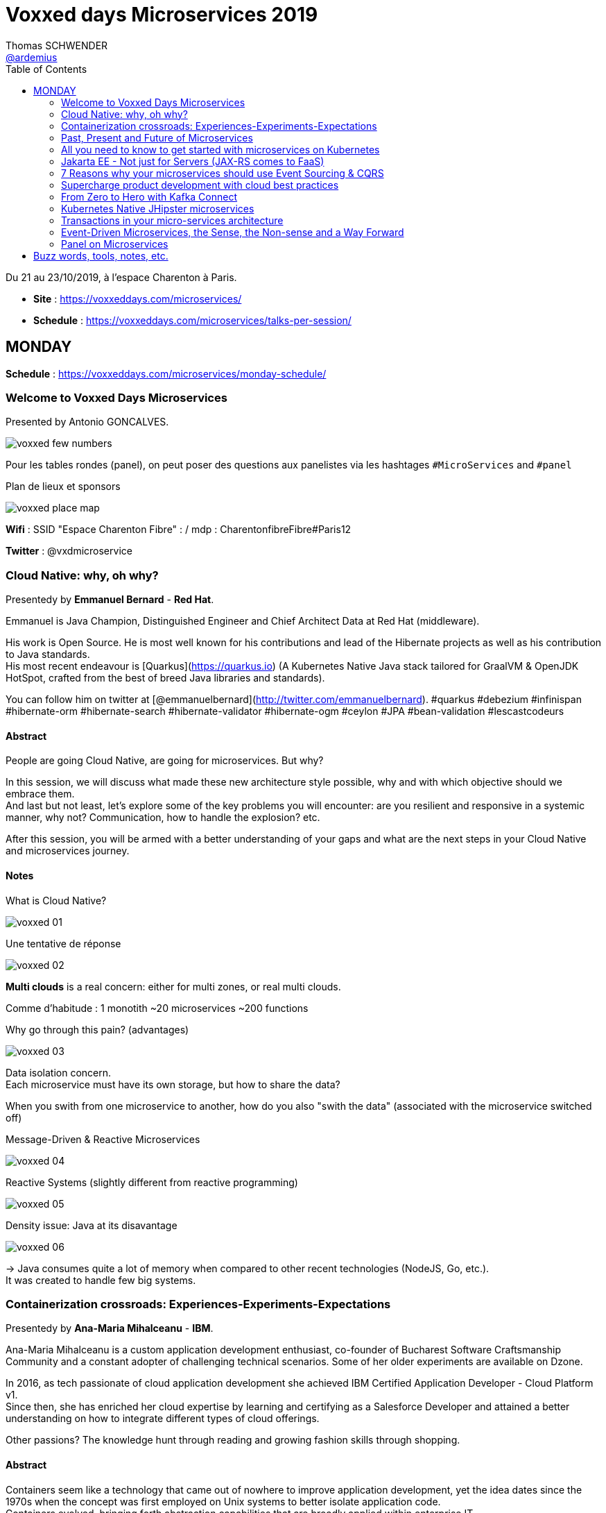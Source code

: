 = Voxxed days Microservices 2019
Thomas SCHWENDER <https://github.com/ardemius[@ardemius]>
// Handling GitHub admonition blocks icons
ifndef::env-github[:icons: font]
ifdef::env-github[]
:status:
:outfilesuffix: .adoc
:caution-caption: :fire:
:important-caption: :exclamation:
:note-caption: :paperclip:
:tip-caption: :bulb:
:warning-caption: :warning:
endif::[]
:imagesdir: images
:source-highlighter: highlightjs
// Next 2 ones are to handle line breaks in some particular elements (list, footnotes, etc.)
:lb: pass:[<br> +]
:sb: pass:[<br>]
// check https://github.com/Ardemius/personal-wiki/wiki/AsciiDoctor-tips for tips on table of content in GitHub
:toc: macro
:toclevels: 2
// To turn off figure caption labels and numbers
//:figure-caption!:
// Same for examples
//:example-caption!:
// To turn off ALL captions
:caption:

toc::[]

Du 21 au 23/10/2019, à l'espace Charenton à Paris.

* *Site* : https://voxxeddays.com/microservices/
* *Schedule* : https://voxxeddays.com/microservices/talks-per-session/

== MONDAY

*Schedule* : https://voxxeddays.com/microservices/monday-schedule/

=== Welcome to Voxxed Days Microservices

Presented by Antonio GONCALVES.

image:voxxed_few_numbers.jpg[]

Pour les tables rondes (panel), on peut poser des questions aux panelistes via les hashtages `&#35;MicroServices` and `&#35;panel`

.Plan de lieux et sponsors
image:voxxed_place_map.jpg[]

*Wifi* : SSID "Espace Charenton Fibre" : / mdp : CharentonfibreFibre#Paris12

*Twitter* : @vxdmicroservice

=== Cloud Native: why, oh why?

Presentedy by *Emmanuel Bernard* - *Red Hat*.

Emmanuel is Java Champion, Distinguished Engineer and Chief Architect Data at Red Hat (middleware).

His work is Open Source. He is most well known for his contributions and lead of the Hibernate projects as well as his contribution to Java standards. +
His most recent endeavour is [Quarkus](https://quarkus.io) (A Kubernetes Native Java stack tailored for GraalVM & OpenJDK HotSpot, crafted from the best of breed Java libraries and standards).

You can follow him on twitter at [@emmanuelbernard](http://twitter.com/emmanuelbernard). &#35;quarkus &#35;debezium &#35;infinispan &#35;hibernate-orm &#35;hibernate-search &#35;hibernate-validator &#35;hibernate-ogm &#35;ceylon &#35;JPA &#35;bean-validation &#35;lescastcodeurs

==== Abstract

People are going Cloud Native, are going for microservices. But why?

In this session, we will discuss what made these new architecture style possible, why and with which objective should we embrace them. +
And last but not least, let's explore some of the key problems you will encounter: are you resilient and responsive in a systemic manner, why not? Communication, how to handle the explosion? etc.

After this session, you will be armed with a better understanding of your gaps and what are the next steps in your Cloud Native and microservices journey.

==== Notes

.What is Cloud Native?
image:voxxed_01.jpg[]

.Une tentative de réponse
image:voxxed_02.jpg[]

*Multi clouds* is a real concern: either for multi zones, or real multi clouds.

Comme d'habitude : 1 monotith ~20 microservices ~200 functions

.Why go through this pain? (advantages)
image:voxxed_03.jpg[]

Data isolation concern. +
Each microservice must have its own storage, but how to share the data?

When you swith from one microservice to another, how do you also "swith the data" (associated with the microservice switched off)

.Message-Driven & Reactive Microservices
image:voxxed_04.jpg[]

.Reactive Systems (slightly different from reactive programming)
image:voxxed_05.jpg[]

.Density issue: Java at its disavantage
image:voxxed_06.jpg[]

-> Java consumes quite a lot of memory when compared to other recent technologies (NodeJS, Go, etc.). +
It was created to handle few big systems.

=== Containerization crossroads: Experiences-Experiments-Expectations

Presentedy by *Ana-Maria Mihalceanu* - *IBM*.

Ana-Maria Mihalceanu is a custom application development enthusiast, co-founder of Bucharest Software Craftsmanship Community and a constant adopter of challenging technical scenarios. Some of her older experiments are available on Dzone.

In 2016, as tech passionate of cloud application development she achieved IBM Certified Application Developer - Cloud Platform v1. +
Since then, she has enriched her cloud expertise by learning and certifying as a Salesforce Developer and attained a better understanding on how to integrate different types of cloud offerings.

Other passions? The knowledge hunt through reading and growing fashion skills through shopping.

==== Abstract

Containers seem like a technology that came out of nowhere to improve application development, yet the idea dates since the 1970s when the concept was first employed on Unix systems to better isolate application code. +
Containers evolved, bringing forth abstraction capabilities that are broadly applied within enterprise IT. +
However, expectations grow regardless if you just started your quest for flexible application development or juggling expertly with Microservices, Docker, Kubernetes. +
Let's debate lessons learned and experiment to meet expectations!

==== Notes

.A brief history around containerization
image:voxxed_07.jpg[]

_"We love containers"_, because of their benefits:

* instant boot
* portability
* modularity

Container *build time* principles:

* single concern principle
* self-containment principle
* image immutability principle

Container *run time* principles:

* high obervability principle

.Slimming big docker image
image:voxxed_08.jpg[]

* Ana-Maria reminds us of the classic hack of `&&` in Dockerfile to reduce the number of layers.
* She also recommends the use of multi-stages Docker builds.

.Security observations
image:voxxed_09.jpg[]

Same kind of advise for Kubernetes: set security context as non root to true.

*Resource management*: CPU / memory / ephemeral storage

image:voxxed_10.jpg[]

For Kubernetes and its pods, you can't have at the same time VPA (Vertical Pod Autoscaler) and HPA (Horizontal Pod Autoscaler)

When developping with Kubernetes, Ana-Maria advise: _share your experience (with your colleagues), and experiment more_

=== Past, Present and Future of Microservices

Presentedy by *Sebastien Stormacq* (@sebsto) - *Amazon Web Services*.

Seb is writing code since he first touched a Commodore 64 in the mid-eighties. +
He is inspiring builders to unlock the value of the AWS cloud, using his secret blend of passion, enthusiasm, customer advocacy, curiosity and creativity. +
His interests are about software architectures, developer tools and mobile computing. +
If you want to sell him something, be sure it has an API.

==== Abstract

Let's reflect on the Microservices architectural pattern, how the industry came there, what are today's challenges and what can we expect in the future?

Seb uses is 25+ year of experience in the industry and key position as observer of cloud infrastructure, talking with many customers in different industries and geographies to identify our industry's trends.

==== Notes

What is a Microservice?

* independent
* autonomous
* specialized
* single team

.Amazon microservices map
image:voxxed_11.jpg[]

-> main point is Amazon main page

2010: Amazon monolithic application -> services -> microservices

Sebastien's advise for microservices (a classic one): _Think big, BUT start *really* small_ +
That was the case for Amazon S3: it starts with only 8 microservices, and now has more than 200.

.Communication styles: synchronous or asynchronous
image:voxxed_12.jpg[]

-> We are moving more and more towards *asynchronous communication*

_"If you build it, you run it"_

Keep the dev team quite small: ideal team at Amazon -> a "2 pizza" team.

_"Let's risk a peak of the future"_:

* All the code you ever write is business logic

*Code deployment vs code activation*. +
-> At amazon, code is deployed several months (???) before being used.

As a conclusion:

image:voxxed_13.jpg[]

-> on pourrait résumer ça en : "Développer du code métier, PAS de la plomberie (c'est le boulot d'autres personnes !)"

=== All you need to know to get started with microservices on Kubernetes

Presentedy by *Alain Regnier* - Alto Labs.

Alain Regnier is a Technical Architect and Entrepreneur passionate about innovation and new technologies. +
He has spent 10 years in Silicon Valley working for startups and large companies, where he co-authored various standards about Web Services and Connected Devices.

With Alto Labs he provides consulting services around Kubernetes, Google Cloud and Web Applications architecture. +
He also helps startups develop prototypes and POCs. +
He is a GDE Cloud (Google Developer Expert) and certified Google Cloud Architect. +
He is the founder of the GDG Cloud Paris (Google Developer Group) and StartupVillage.

==== Abstract

This presentation will explain how to build a microservices based application on kubernetes.

After covering the basic concepts and the various kubernetes resources required for our architecture, we will go through the creation and deployment of a concrete example. +
We will also look at common tasks such as component update and issues investigation. +
Finally we will discuss various features of the architecture such as service discovery, redundancy, scaling and autohealing... +
The presentation will include tips and feedback from real life examples.

==== Notes

.Why use containers?
image:voxxed_14.jpg[]

.And now why Kubernetes?
image:voxxed_15.jpg[]

Google has used containers (internally) since *2004*.

*GKE*: Google Kubernetes Engine

*Pod*: group of containers deployed together

.Kubernetes resource: *pod*
image:voxxed_16.jpg[]

.Kubernetes resource: *deployment*
image:voxxed_17.jpg[]

.Kubernetes resource: *service*
image:voxxed_18.jpg[]

.Kubernetes resource: *Ingress*
image:voxxed_19.jpg[]

* *Ingress*: Collection of rules *allowing external connections* to reach services on the cluster

.Kubernetes resource: *Secret and ConfigMap*
image:voxxed_20.jpg[]

.La démo d'Alain
image:voxxed_21.jpg[] +
image:voxxed_22.jpg[]

* Front service with a replica factor of 3.

.Command line to create the Kubernetes cluster
image:voxxed_23.jpg[]

Alain advise: _"Don't put your password in your images, attach them instead..."_

.Conclusion
image:voxxed_24.jpg[]

.Service Mesh and Istio
image:voxxed_25.jpg[]

* *Istio*: with too many microservices, it's difficult to know which microservice is talking to which microservice. Istio, as a *service mesh*, makes it easier to understand what is happening and control what is happening.

.Resources from Alain
image:voxxed_26.jpg[]

=== Jakarta EE - Not just for Servers (JAX-RS comes to FaaS)

Presentedy by *Chris Bailey* - *IBM*.

Chris is the Chief Architect for Cloud Native Runtimes at IBM, leading teams that contributing to open source communities for the Node.js, Java and Swift runtimes. +
Chris has worked on runtimes, programming languages, and application frameworks for almost 20 years, and has most recently been focussed on enhancing frameworks and providing modules to make it easier to build best-practice cloud native applications.

==== Abstract

Function-as-a-service (FaaS) and serverless platforms increase productivity, enabling you to focus on application code, with the platform taking care of how to deploy, configure, run, and scale the code. +
They do however require you to adopt a new programming model, creating generic handlers or actions that lack the expressive APIs that you get from frameworks and standards such as Jakarta EE.

In this session, you’ll learn how it’s now possible to create FaaS- and serverless-based applications using the same APIs you use today such as JAX-RS and you’ll see a live demo of an application being built and deployed as a cloud native application on Kubernetes using a combination of open source tools and Knative serving.

==== Notes

.Classic app
image:voxxed_27.jpg[]

.with Kubernetes
image:voxxed_28.jpg[]

.with CloudFoundry
image:voxxed_29.jpg[]

-> With *FaaS*, the only stack you need is a *lone JavaEE application*.

IMPORTANT: *FaaS* is for functions AND serverless.

.nearly 60% usage of AWS lambda is Node
image:voxxed_30.jpg[]

With express (NodeJS front main tech): Startup, handles a request and get the result to the user -> 0,532 sec

.framework statup times
image:voxxed_31.jpg[]

-> Les applications Spring Boot classiques sont beaucoup plus lentes à démarrer que celles basées sur Express. +
PAR CONTRE, quand on commence à utiliser des frameworks comme *Quarkus*, on arrive à des temps de démarrage équivalents, voire plus rapides !

*Knative* will add containers based on usage, and remove ones based on the same usage.

Donc, functions and Knative ?

With Apache OpenWhisk :

image::voxxed_32.jpg[]

-> On voit qu'on prend un `JsonObject` en param, et qu'on renvoie un objet similaire en retour.

Appsody stacks (se renseigner !)

image:voxxed_33.jpg[]

Et quand on utilise Appsody pour du FaaS, cela devient :

image:voxxed_34.jpg[]

https://appsody.dev/[Appsody] (https://github.com/appsody[GitHub]) : _Appsody enables you to quickly build and deploy cloud-native applications._

Chris nous fait une déma basée sur Appsody, à l'aide de Visual Studio Code, et nous montre de belles fonctionnalités de debug de la solution (break point dans VS Code et interaction directe avec le code déployé)

Nobody is doing FaaS with Java today, this mainly because of startup time. +
To correct this: *Quarkus* / *Knative* / *Appsody*

image::voxxed_35.jpg[]

=== 7 Reasons why your microservices should use Event Sourcing & CQRS

Presentedy by *Hugh McKee* - *Lightbend*.

Hugh McKee is a developer advocate at Lightbend. He has had a long career building applications that evolved slowly, that inefficiently utilized their infrastructure, and were brittle and prone to failure. +
Hugh has learned from his past mistakes, battle scars, and a few wins. And the learning never stops. +
Now his focus is on helping other developers and architects build resilient, scalable, reactive, distributed systems.

==== Abstract

Event Sourcing & CQRS offers a compelling and often controversial alternative for persisting data in microservice systems environments.

This alternate approach is new for most of us, and it is justified to have a healthy level of skepticism towards any shiny new and often over-hyped solution. +
However, what is interesting is that this is so new that even the champions and evangelists often overlook the real benefits provided by this new way of capturing and storing data.

In this talk, we will look at 7 of the top reasons for using Event Sourcing & CQRS. +
These reasons covered go beyond the often referenced benefits, such as event stores are natural audit logs, or offering the ability to go back in history to replay past events.

The primary goal of this talk is to flip your view from limited to no use of ES & CQRS to an alternate perspective of what you give up when you elect to not use it as the go-to persistence strategy.

==== Notes

.break the read versus write performance bottleneck
image:voxxed_36.jpg[]
image:voxxed_37.jpg[]

-> at *the end*, we get *eventually consistent*.

.semantics of delivery
image:voxxed_38.jpg[]

* *at-most-once* meaning maybe-once
* *at-least-once* meaning once-or-more
* *exactly-once* meaning essentially-once

.at-least-once push
image:voxxed_39.jpg[]

.at-most-once push
image:voxxed_40.jpg[]

.at-least-once pull
image:voxxed_41.jpg[]

.To recap
image:voxxed_42.jpg[]

=== Supercharge product development with cloud best practices

Presentedy by *Sebastien Stormacq* - *Amazon Web Services*.

==== Abstract

Continuous Integration (CI) and Continuous Delivery (CD) help developers automate the software release process. The faster you can release new features and fix bugs, the quicker you can innovate and respond to customer needs. AWS provides developer tools that help you automate the end-to-end lifecycle of your serverless applications. In this session, we will discuss methods for automating the deployment of serverless or containerised applications, using services such as AWS CodePipeline and AWS CodeBuild, and techniques such as canary deployments and automatic rollbacks.

==== Notes

TO BE COMPLETED

=== From Zero to Hero with Kafka Connect

Presentedy by *Robin Moffatt* - *Confluent*.

Robin is a Developer Advocate at Confluent, the company founded by the original creators of Apache Kafka, as well as an Oracle Groundbreaker Ambassador and ACE Director (Alumnus). His career has always involved data, from the old worlds of COBOL and DB2, through the worlds of Oracle and Hadoop, and into the current world with Kafka. His particular interests are analytics, systems architecture, performance testing and optimization. He blogs at http://cnfl.io/rmoff and http://rmoff.net/ (and previously http://ritt.md/rmoff) and can be found tweeting grumpy geek thoughts as @rmoff. Outside of work he enjoys drinking good beer and eating fried breakfasts, although generally not at the same time.

==== Abstract

Integrating Apache Kafka with other systems in a reliable and scalable way is often a key part of a streaming platform. Fortunately, Apache Kafka includes the Connect API that enables streaming integration both in and out of Kafka. Like any technology, understanding its architecture and deployment patterns is key to successful use, as is knowing where to go looking when things aren't working. This talk will discuss the key design concepts within Kafka Connect and the pros and cons of standalone vs distributed deployment modes. We'll do a live demo of building pipelines with Kafka Connect for streaming data in from databases, and out to targets including Elasticsearch. With some gremlins along the way, we'll go hands-on in methodically diagnosing and resolving common issues encountered with Kafka Connect. The talk will finish off by discussing more advanced topics including Single Message Transforms, and deployment of Kafka Connect in containers.

==== Notes

TO BE COMPLETED

=== Kubernetes Native JHipster microservices

Presentedy by *Pierre Besson* - *Liquidshare*.

Currently working as Site Reliability Engineer at Liquidshare, I contribute to JHipster since 2016. My contribution to the project have focused on integrating the Spring Cloud stack, docker and kubernetes support as well as monitoring.

==== Abstract

Kubernetes is eating the world. Teams around the world are realizing that Kubernetes is the answer to achieve immutable and declarative container based deployments. The JHipster project was quick to jump on the hype, starting work on the Kubernetes sub-generator back in 2016. However, in the meantime Kubernetes has evolved continuously and is now much more than simply a runtime for your microservices. Many projects such as Istio and custom Operators plug directly into the Kubernetes platform and offer solutions to microservices concerns (discovery, resiliency, monitoring, ...). This talk will show how to fully utilize Kubernetes as a platform for a Java microservices architecture generated by JHipster.

==== Notes

TO BE COMPLETED

=== Transactions in your micro-services architecture

Presentedy by *Rudy De Busscher* - *Payara Services*.

==== Abstract

How can you make different pieces of your unit of work consistent in the distributed setup of your micro-service application? You associate the term transaction probably with a database, but the data source can be anything including a database in the micro-service world. The MicroProfile Long Running Actions specification is based on sagas and the OASIS LRA transaction model specification. It defines the framework to guarantee the eventual consistency requirement using compensating actions for example. This session will explain you the challenges and concepts of the MP LRA framework. And of course, you can see it in action with various demos.

==== Notes

TO BE COMPLETED

=== Event-Driven Microservices, the Sense, the Non-sense and a Way Forward

Presentedy by *Allard Buijze* - *AxonIQ*.

Allard Buijze is Founder and CTO at AxonIQ with a solid software development background. Starting at the age of 6, he has developed a great passion for programming and has guided both large and small organizations in building performant and scalable applications. Allard likes to help customers make appropriate future-proof, technical decisions. As a former software architect specializing within the field of "scalability" and "high performance" computing, he has worked on several small and large projects, where performance and complexity were recurring themes. Allard is convinced that a good domain model is the beginning of contributing to the overall performance of an application. From this conviction, he has developed the Axon Framework. Allard has given several trainings in the areas of scalable architectures, test driven development, application design and clean coding. He strongly believes that good craftsmanship can only be achieved through continuous and intensive exchange of experience with others. The last years, he has been investigating and applying CQRS to a number of projects. As a result, he created the Axon Framework, an open source Java framework that helps developers create scalable and extensible applications. Axon has a growing community and has already been successfully introduced in several high-profile projects around the world.

==== Abstract

Microservices, and especially their Event-Driven variants, are at the very peak of the hype cycle and, according to some, on their way down. Meanwhile, a large number of success stories and failures have been shared about this architectural style. How do we ensure that we don't throw away the baby with the bathwater and end up re-inventing the same concepts again a decade from now? In this talk, I want to zoom in on different aspects around microservices. What are the promises made and how did it deliver on those? How did technology surrounding microservices evolve and impact our decisions? Lastly, I will look forward. How can we be pragmatic about microservices, avoiding some of the common pitfalls and helping ensure ourselves that we get the promised benefits, but without the pain.

==== Notes

TO BE COMPLETED

=== Panel on Microservices

Presentedy by *Mathilde Rigabert Lemée*, *Emmanuel Bernard*, *Sebastien Stormacq*, *Ana-Maria Mihalceanu*.

==== Abstract

On this panel you will be able to ask questions on Microservices to our keynote speakers.

==== Notes

TO BE COMPLETED

== Buzz words, tools, notes, etc.

Beaucoup de conf redonnent les bases sur les microservices : que sont-ils, quels sont leurs avantages, leurs faiblesses, etc.

* *Kubernetes* en force, devient vraiment *la norme pour les microservices*.
* *Visual Studio Code* est de plus en plus utilisé, même pour des applications Java.

